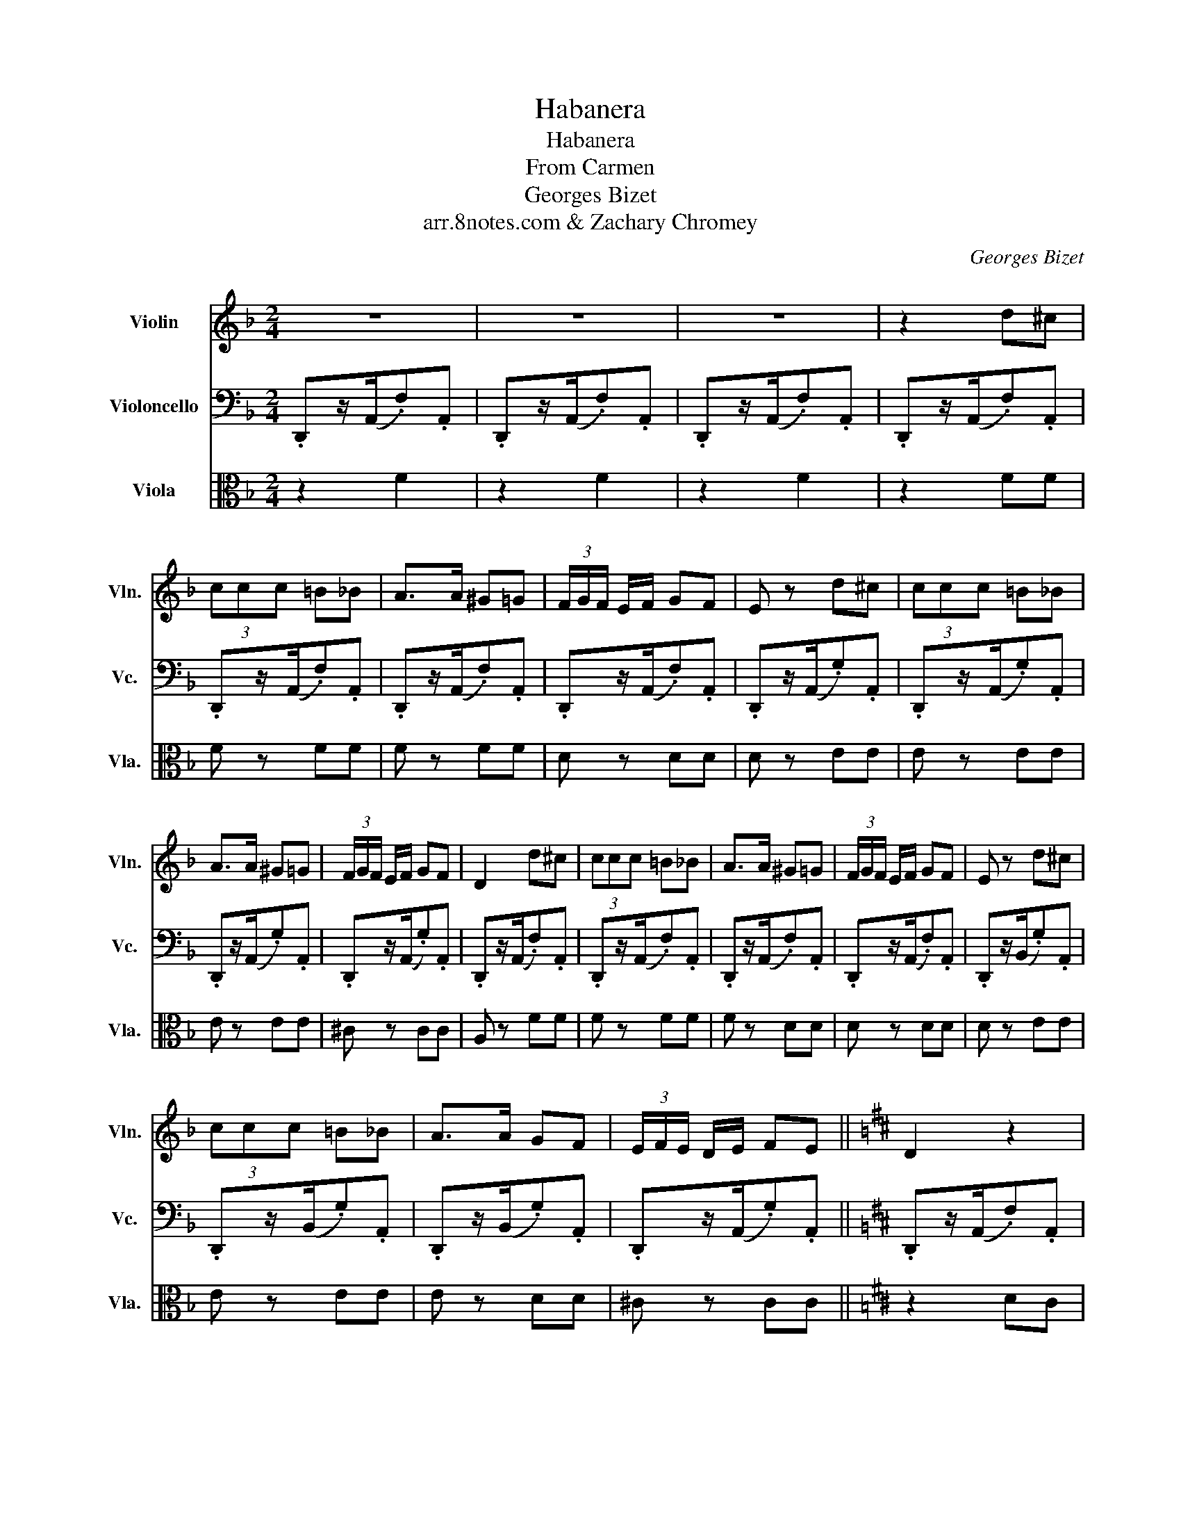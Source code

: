 X:1
T:Habanera
T:Habanera
T:From Carmen
T:Georges Bizet
T:arr.8notes.com & Zachary Chromey
C:Georges Bizet
Z:8notes.com & Zachary Chromey
%%score 1 2 3
L:1/8
M:2/4
K:F
V:1 treble nm="Violin" snm="Vln."
V:2 bass nm="Violoncello" snm="Vc."
V:3 alto nm="Viola" snm="Vla."
V:1
 z4 | z4 | z4 | z2 d^c | (3ccc =B_B | A>A ^G=G | (3F/G/F/ E/F/ GF | E z d^c | (3ccc =B_B | %9
 A>A ^G=G | (3F/G/F/ E/F/ GF | D2 d^c | (3ccc =B_B | A>A ^G=G | (3F/G/F/ E/F/ GF | E z d^c | %16
 (3ccc =B_B | A>A GF | (3E/F/E/ D/E/ FE ||[K:D] D2 z2 | z2 A2- | A4 | A3 G/A/ | B z z2 | z2 B2- | %25
 B4 | B2 (3ABc | d z/ A/ DE | F>A FE | D>E FG | A/A/A/A/ BA | G z/ B/ EF | G>B GF | E>F GA | %34
 B/B/B/B/ cB | A z z2 | z3/2 A/ FE | D>E FG | A/A/A/A/ dc | G z z2 | z3/2 B/ GF | E>F GA | %42
 c/B/^G/A/ f (3e/f/e/ | d z/ A/ d z |] %44
V:2
 .D,,z/(A,,/.F,).A,, | .D,,z/(A,,/.F,).A,, | .D,,z/(A,,/.F,).A,, | .D,,z/(A,,/.F,).A,, | %4
 .D,,z/(A,,/.F,).A,, | .D,,z/(A,,/.F,).A,, | .D,,z/(A,,/.F,).A,, | .D,,z/(A,,/.G,).A,, | %8
 .D,,z/(A,,/.G,).A,, | .D,,z/(A,,/.G,).A,, | .D,,z/(A,,/.G,).A,, | .D,,z/(A,,/.F,).A,, | %12
 .D,,z/(A,,/.F,).A,, | .D,,z/(A,,/.F,).A,, | .D,,z/(A,,/.F,).A,, | .D,,z/(B,,/.G,).A,, | %16
 .D,,z/(B,,/.G,).A,, | .D,,z/(B,,/.G,).A,, | .D,,z/(A,,/.G,).A,, ||[K:D] .D,,z/(A,,/.F,).A,, | %20
 .D,,z/(A,,/.F,).A,, | .D,,z/(A,,/.F,).A,, | D,,>A,, F,A,, | D,,>B,, G,B,, | D,,>B,, G,B,, | %25
 D,,>B,, G,B,, | D,,>A,, G,A,, | .D,,z/(A,,/.F,).A,, | .D,,z/(A,,/.F,).A,, | .D,,z/(A,,/.F,).A,, | %30
 .D,,z/(A,,/.F,).A,, | .D,,z/(B,,/.G,).A,, | .D,,z/(B,,/.G,).A,, | .D,,z/(B,,/.G,).A,, | %34
 .D,,z/(A,,/.G,).A,, | .D,,z/(A,,/.G,).A,, | .D,,z/(A,,/.G,).A,, | .D,,z/(A,,/.G,).A,, | %38
 .D,,z/(A,,/.G,).A,, | .D,,z/(B,,/.G,).A,, | .D,,z/(B,,/.G,).A,, | .D,,z/(B,,/.G,).A,, | %42
 [D,,A,,D,]4 | D z/ A,/ D/ z/ z |] %44
V:3
 z2 F2 | z2 F2 | z2 F2 | z2 FF | F z FF | F z FF | D z DD |[K:F] D z EE | E z EE | E z EE | %10
 ^C z CC | A, z FF | F z FF |[K:F] F z DD | D z DD | D z EE | E z EE | E z DD |[K:F] ^C z CC || %19
[K:D] z2 DC | (3=CCC B,_B, | A,>A, ^G,=G, | (3=F,/G,/F,/ E,/F,/ G,F, | E, z DC | (3=CCC B,_B, | %25
 A,>A, ^G,=G, | (3=F,/G,/F,/ E,/F,/ G,F, | F2 CA, |[K:D] D2 DA, | D2 DE | A2 GF | G2 EB, | G2 EB, | %33
 G2 EF |[K:D] G2 AG | F z/ A/ de | F z DA, | F,>A, DE | F2 BA | E z/ B,/ EF | G z EB, | %41
[K:D] B,2 EF | G2 c2 | D z/ A/ d/ z/ z |] %44

